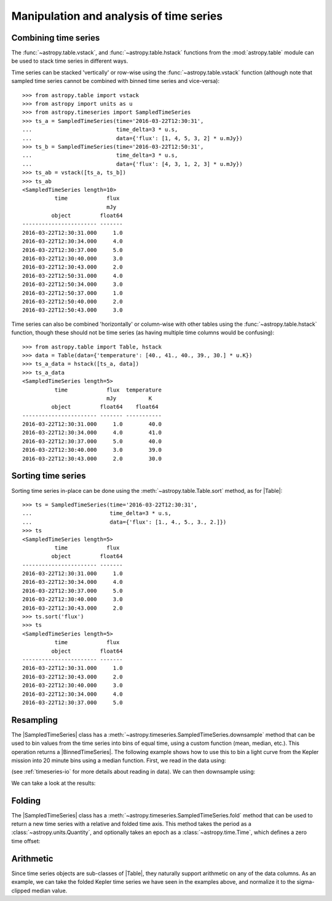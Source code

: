 .. _timeseries-analysis:

Manipulation and analysis of time series
****************************************

.. |Table| replace:: :class:`~astropy.table.Table`
.. |SampledTimeSeries| replace:: :class:`~astropy.timeseries.SampledTimeSeries`
.. |BinnedTimeSeries| replace:: :class:`~astropy.timeseries.BinnedTimeSeries`

Combining time series
=====================

The  :func:`~astropy.table.vstack`, and :func:`~astropy.table.hstack` functions
from the :mod:`astropy.table` module can be used to stack time series in
different ways.

Time series can be stacked 'vertically' or row-wise using the
:func:`~astropy.table.vstack` function (although note that sampled time
series cannot be combined with binned time series and vice-versa)::

    >>> from astropy.table import vstack
    >>> from astropy import units as u
    >>> from astropy.timeseries import SampledTimeSeries
    >>> ts_a = SampledTimeSeries(time='2016-03-22T12:30:31',
    ...                          time_delta=3 * u.s,
    ...                          data={'flux': [1, 4, 5, 3, 2] * u.mJy})
    >>> ts_b = SampledTimeSeries(time='2016-03-22T12:50:31',
    ...                          time_delta=3 * u.s,
    ...                          data={'flux': [4, 3, 1, 2, 3] * u.mJy})
    >>> ts_ab = vstack([ts_a, ts_b])
    >>> ts_ab
    <SampledTimeSeries length=10>
              time            flux
                              mJy
             object         float64
    ----------------------- -------
    2016-03-22T12:30:31.000     1.0
    2016-03-22T12:30:34.000     4.0
    2016-03-22T12:30:37.000     5.0
    2016-03-22T12:30:40.000     3.0
    2016-03-22T12:30:43.000     2.0
    2016-03-22T12:50:31.000     4.0
    2016-03-22T12:50:34.000     3.0
    2016-03-22T12:50:37.000     1.0
    2016-03-22T12:50:40.000     2.0
    2016-03-22T12:50:43.000     3.0

Time series can also be combined 'horizontally' or column-wise with other tables
using the :func:`~astropy.table.hstack` function, though these should not be
time series (as having multiple time columns would be confusing)::

    >>> from astropy.table import Table, hstack
    >>> data = Table(data={'temperature': [40., 41., 40., 39., 30.] * u.K})
    >>> ts_a_data = hstack([ts_a, data])
    >>> ts_a_data
    <SampledTimeSeries length=5>
              time            flux  temperature
                              mJy          K
             object         float64    float64
    ----------------------- ------- -----------
    2016-03-22T12:30:31.000     1.0        40.0
    2016-03-22T12:30:34.000     4.0        41.0
    2016-03-22T12:30:37.000     5.0        40.0
    2016-03-22T12:30:40.000     3.0        39.0
    2016-03-22T12:30:43.000     2.0        30.0

Sorting time series
===================

Sorting time series in-place can be done using the
:meth:`~astropy.table.Table.sort` method, as for |Table|::

    >>> ts = SampledTimeSeries(time='2016-03-22T12:30:31',
    ...                        time_delta=3 * u.s,
    ...                        data={'flux': [1., 4., 5., 3., 2.]})
    >>> ts
    <SampledTimeSeries length=5>
              time            flux
             object         float64
    ----------------------- -------
    2016-03-22T12:30:31.000     1.0
    2016-03-22T12:30:34.000     4.0
    2016-03-22T12:30:37.000     5.0
    2016-03-22T12:30:40.000     3.0
    2016-03-22T12:30:43.000     2.0
    >>> ts.sort('flux')
    >>> ts
    <SampledTimeSeries length=5>
              time            flux
             object         float64
    ----------------------- -------
    2016-03-22T12:30:31.000     1.0
    2016-03-22T12:30:43.000     2.0
    2016-03-22T12:30:40.000     3.0
    2016-03-22T12:30:34.000     4.0
    2016-03-22T12:30:37.000     5.0

Resampling
==========

The |SampledTimeSeries| class has a
:meth:`~astropy.timeseries.SampledTimeSeries.downsample` method that can be used
to bin values from the time series into bins of equal time, using a custom
function (mean, median, etc.). This operation returns a |BinnedTimeSeries|.
The following example shows how to use this to bin a light curve from the Kepler
mission into 20 minute bins using a median function. First, we read in the
data using:

.. plot::
   :context: reset
   :nofigs:

    from astropy.timeseries import SampledTimeSeries
    from astropy.utils.data import get_pkg_data_filename
    example_data = get_pkg_data_filename('timeseries/kplr010666592-2009131110544_slc.fits')
    kepler = SampledTimeSeries.read(example_data, format='kepler.fits')

(see :ref:`timeseries-io` for more details about reading in data). We can then
downsample using:

.. plot::
   :include-source:
   :context:
   :nofigs:

    import numpy as np
    from astropy import units as u
    kepler_binned = kepler.downsample(bin_size=20 * u.min, func=np.nanmedian)

We can take a look at the results:

.. plot::
   :include-source:
   :context:

    import matplotlib.pyplot as plt
    plt.plot(kepler.time.jd, kepler['sap_flux'], 'k.', markersize=1)
    plt.plot(kepler_binned.start_time.jd, kepler_binned['sap_flux'], 'r-', drawstyle='steps-pre')
    plt.xlabel('Barycentric Julian Date')
    plt.ylabel('SAP Flux (e-/s)')

Folding
=======

The |SampledTimeSeries| class has a
:meth:`~astropy.timeseries.SampledTimeSeries.fold` method that can be used to
return a new time series with a relative and folded time axis. This method
takes the period as a :class:`~astropy.units.Quantity`, and optionally takes
an epoch as a :class:`~astropy.time.Time`, which defines a zero time offset:

.. plot::
   :context: reset
   :nofigs:

   import numpy as np
   from astropy import units as u
   import matplotlib.pyplot as plt
   from astropy.timeseries import SampledTimeSeries
   from astropy.utils.data import get_pkg_data_filename

   example_data = get_pkg_data_filename('timeseries/kplr010666592-2009131110544_slc.fits')
   kepler = SampledTimeSeries.read(example_data, format='kepler.fits')

.. plot::
   :include-source:
   :context:

    kepler_folded = kepler.fold(period=2.2 * u.day, midpoint_epoch='2009-05-02T20:53:40')

    plt.plot(kepler_folded.time.jd, kepler_folded['sap_flux'], 'k.', markersize=1)
    plt.xlabel('Time from midpoint epoch (days)')
    plt.ylabel('SAP Flux (e-/s)')

Arithmetic
==========

Since time series objects are sub-classes of |Table|, they naturally support
arithmetic on any of the data columns. As an example, we can take the folded
Kepler time series we have seen in the examples above, and normalize it to the
sigma-clipped median value.

.. plot::
   :context: reset
   :nofigs:

   import numpy as np
   from astropy import units as u
   import matplotlib.pyplot as plt
   from astropy.timeseries import SampledTimeSeries
   from astropy.utils.data import get_pkg_data_filename

   example_data = get_pkg_data_filename('timeseries/kplr010666592-2009131110544_slc.fits')
   kepler = SampledTimeSeries.read(example_data, format='kepler.fits')
   kepler_folded = kepler.fold(period=2.2 * u.day, midpoint_epoch='2009-05-02T20:53:40')

.. plot::
   :include-source:
   :context:

    from astropy.stats import sigma_clipped_stats

    mean, median, stddev = sigma_clipped_stats(kepler_folded['sap_flux'])

    kepler_folded['sap_flux_norm'] = kepler_folded['sap_flux'] / median

    plt.plot(kepler_folded.time.jd, kepler_folded['sap_flux_norm'], 'k.', markersize=1)
    plt.xlabel('Time from midpoint epoch (days)')
    plt.ylabel('Normalized flux')
